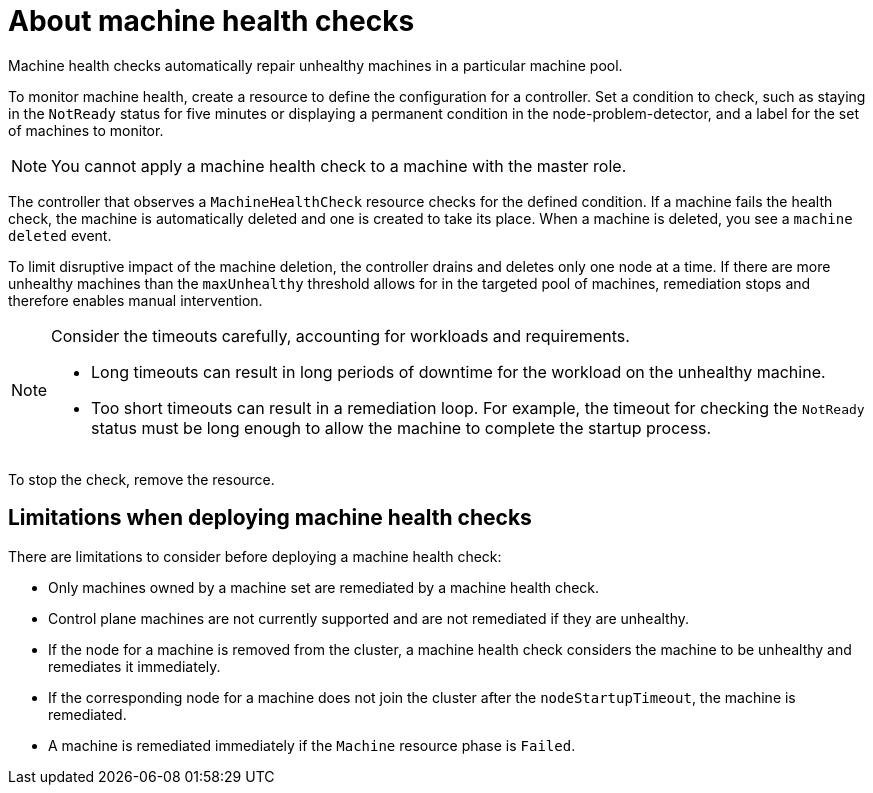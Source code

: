 // Module included in the following assemblies:
//
// * machine_management/deploying-machine-health-checks.adoc
// * post_installation_configuration/node-tasks.adoc

:_content-type: CONCEPT
[id="machine-health-checks-about_{context}"]
= About machine health checks

Machine health checks automatically repair unhealthy machines in a particular machine pool.

To monitor machine health, create a resource to define the configuration for a controller. Set a condition to check, such as staying in the `NotReady` status for five minutes or displaying a permanent condition in the node-problem-detector, and a label for the set of machines to monitor.

[NOTE]
====
You cannot apply a machine health check to a machine with the master role.
====

The controller that observes a `MachineHealthCheck` resource checks for the defined condition. If a machine fails the health check, the machine is automatically deleted and one is created to take its place. When a machine is deleted, you see a `machine deleted` event.

To limit disruptive impact of the machine deletion, the controller drains and deletes only one node at a time. If there are more unhealthy machines than the `maxUnhealthy` threshold allows for in the targeted pool of machines, remediation stops and therefore enables manual intervention.

[NOTE]
====
Consider the timeouts carefully, accounting for workloads and requirements.

* Long timeouts can result in long periods of downtime for the workload on the unhealthy machine.
* Too short timeouts can result in a remediation loop. For example, the timeout for checking the `NotReady` status must be long enough to allow the machine to complete the startup process.
====

To stop the check, remove the resource.

[id="machine-health-checks-limitations_{context}"]
== Limitations when deploying machine health checks

There are limitations to consider before deploying a machine health check:

* Only machines owned by a machine set are remediated by a machine health check.
* Control plane machines are not currently supported and are not remediated if they are unhealthy.
* If the node for a machine is removed from the cluster, a machine health check considers the machine to be unhealthy and remediates it immediately.
* If the corresponding node for a machine does not join the cluster after the `nodeStartupTimeout`, the machine is remediated.
* A machine is remediated immediately if the `Machine` resource phase is `Failed`.
